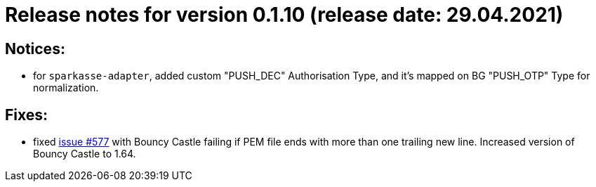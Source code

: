 = Release notes for version 0.1.10 (release date: 29.04.2021)

== Notices:
- for `sparkasse-adapter`, added custom "PUSH_DEC" Authorisation Type, and it's mapped on BG "PUSH_OTP" Type for normalization.

== Fixes:
- fixed https://github.com/adorsys/xs2a-adapter/issues/577[issue #577] with Bouncy Castle failing if PEM file ends with
more than one trailing new line. Increased version of Bouncy Castle to 1.64.